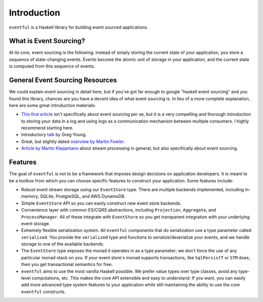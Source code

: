 Introduction
============

``eventful`` is a Haskell library for building event sourced applications.

What is Event Sourcing?
-----------------------

At its core, event sourcing is the following: instead of simply storing the
current state of your application, you store a sequence of state-changing
events. Events become the atomic unit of storage in your application, and the
current state is computed from this sequence of events.

General Event Sourcing Resources
--------------------------------

We could explain event sourcing in detail here, but if you've got far enough to
google "haskell event sourcing" and you found this library, chances are you
have a decent idea of what event sourcing is. In lieu of a more complete
explanation, here are some great introduction materials:

* `This first article
  <https://engineering.linkedin.com/distributed-systems/log-what-every-software-engineer-should-know-about-real-time-datas-unifying>`_
  isn't specifically about event sourcing per se, but it is a very compelling
  and thorough introduction to storing your data in a log and using logs as a
  communication mechanism between multiple consumers. I highly recommend
  starting here.
* Introductory `talk <https://www.youtube.com/watch?v=8JKjvY4etTY>`_ by Greg
  Young.
* Great, but slightly dated `overview by Martin Fowler
  <https://martinfowler.com/eaaDev/EventSourcing.html>`_.
* `Article by Martin Kleppmann
  <https://www.confluent.io/blog/making-sense-of-stream-processing/>`_ about
  stream processing in general, but also specifically about event sourcing.

Features
--------

The goal of ``eventful`` is not to be a framework that imposes design decisions
on application developers. It is meant to be a toolbox from which you can
choose specific features to construct your application. Some features include:

* Robust event stream storage using our ``EventStore`` type. There are multiple
  backends implemented, including in-memory, SQLite, PostgreSQL, and AWS
  DynamoDB.
* Simple ``EventStore`` API so you can easily construct new event store
  backends.
* Convenience layer with common ES/CQRS abstractions, including ``Projection``,
  ``Aggregate``, and ``ProcessManager``. All of these integrate with
  ``EventStore`` so you get transparent integration with your underlying event
  storage.
* Extremely flexible serialization system. All ``eventful`` components that do
  serialization use a type parameter called ``serialized``. You provide the
  ``serialized`` type and functions to serialize/deserialize your events, and
  we handle storage to one of the available backends.
* The ``EventStore`` type exposes the monad it operates in as a type parameter;
  we don't force the use of any particular monad stack on you. If your event
  store's monad supports transactions, like ``SqlPersistT`` or ``STM`` does,
  then you get transactional semantics for free.
* ``eventful`` aims to use the most vanilla Haskell possible. We prefer value
  types over type classes, avoid any type-level computations, etc. This makes
  the core API extensible and easy to understand. If you want, you can easily
  add more advanced type system features to your application while still
  maintaining the ability to use the core ``eventful`` constructs.
